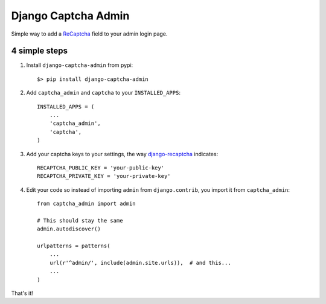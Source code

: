 ======================
 Django Captcha Admin
======================

Simple way to add a ReCaptcha_ field to your admin login page.

4 simple steps
==============

1. Install ``django-captcha-admin`` from pypi::

     $> pip install django-captcha-admin

2. Add ``captcha_admin`` and ``captcha`` to your ``INSTALLED_APPS``::

     INSTALLED_APPS = (
         ...
         'captcha_admin',
         'captcha',
     )

3. Add your captcha keys to your settings, the way django-recaptcha_
   indicates::

     RECAPTCHA_PUBLIC_KEY = 'your-public-key'
     RECAPTCHA_PRIVATE_KEY = 'your-private-key'

4. Edit your code so instead of importing ``admin`` from
   ``django.contrib``, you import it from ``captcha_admin``::

     from captcha_admin import admin

     # This should stay the same
     admin.autodiscover()

     urlpatterns = patterns(
         ...
         url(r'^admin/', include(admin.site.urls)),  # and this...
         ...
     )

That's it!

.. _ReCaptcha: https://www.google.com/recaptcha/
.. _django-recaptcha: https://github.com/praekelt/django-recaptcha
